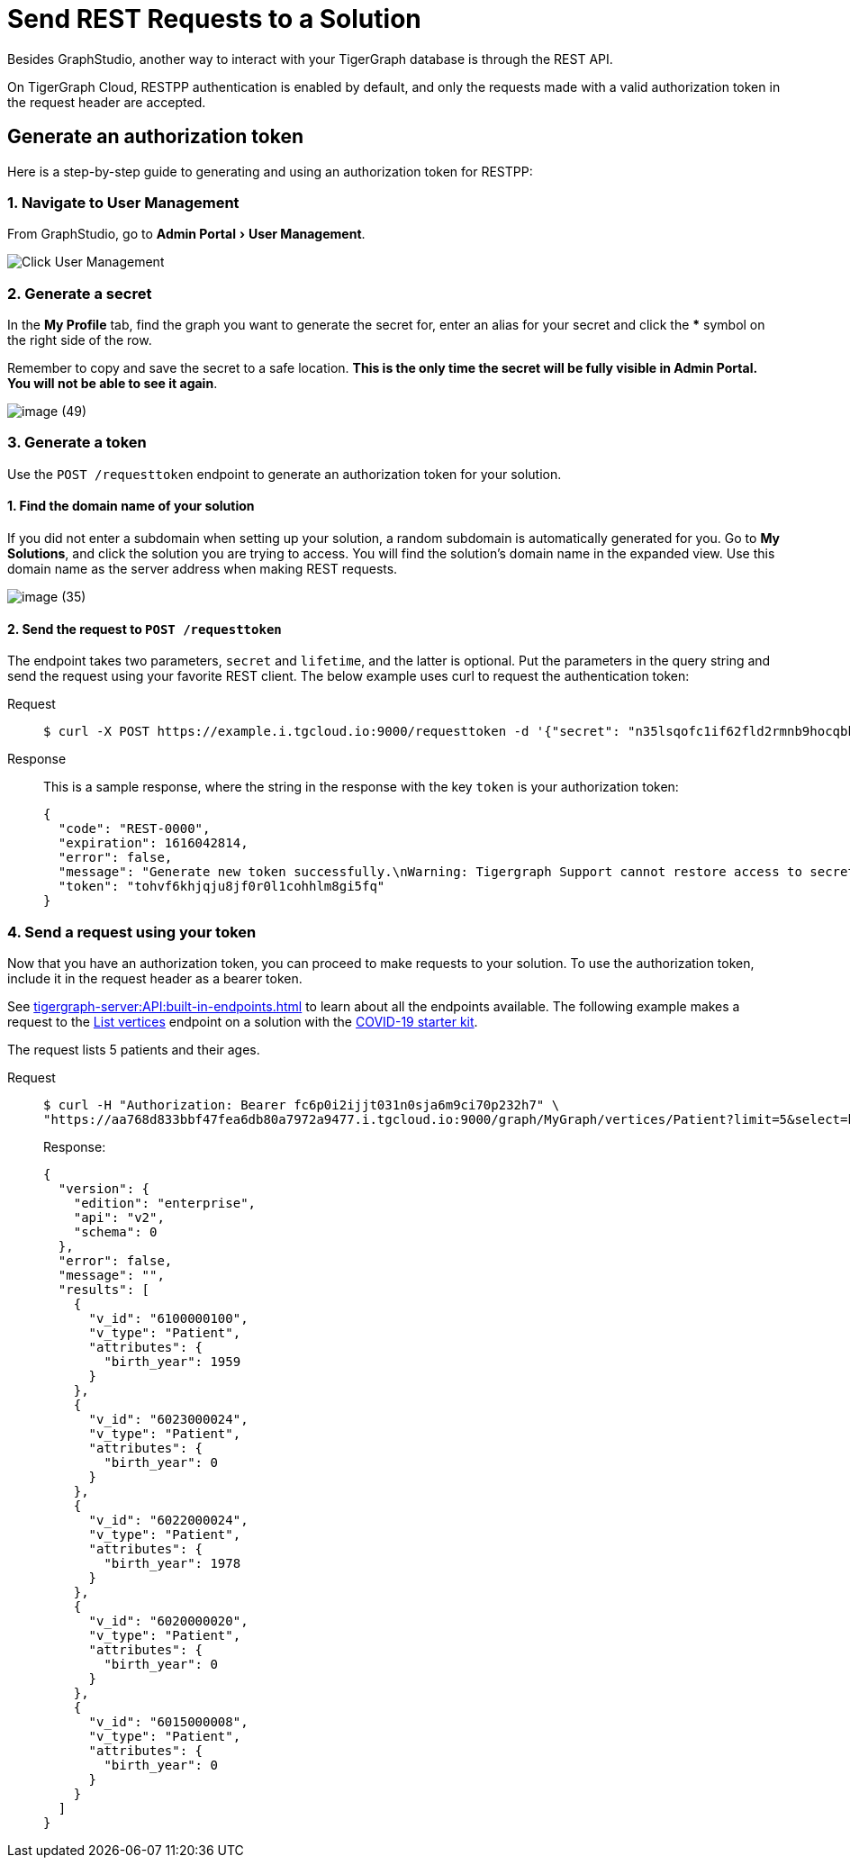 = Send REST Requests to a Solution
:experimental:

Besides GraphStudio, another way to interact with your TigerGraph database is through the REST API.

On TigerGraph Cloud, RESTPP authentication is enabled by default, and only the requests made with a valid authorization token in the request header are accepted.

== Generate an authorization token

Here is a step-by-step guide to generating and using an authorization token for RESTPP:

=== 1. Navigate to User Management

From GraphStudio, go to menu:Admin Portal[User Management].

image::image (46).png[Click User Management]

=== 2. Generate a secret

In the *My Profile* tab, find the graph you want to generate the secret for, enter an alias for your secret and click the btn:[*] symbol on the right side of the row.

Remember to copy and save the secret to a safe location. *This is the only time the secret will be fully visible in Admin Portal. You will not be able to see it again*.


image::image (49).png[]

=== 3. Generate a token

Use the `POST /requesttoken` endpoint to generate an authorization token for your solution.

==== 1. Find the domain name of your solution

If you did not enter a subdomain when setting up your solution, a random subdomain is automatically generated for you.
Go to *My Solutions*, and click the solution you are trying to access.
You will find the solution's domain name in the expanded view.
Use this domain name as the server address when making REST requests.

image::image (35).png[]

==== 2. Send the request to `POST /requesttoken`

The endpoint takes two parameters, `secret` and `lifetime`, and the latter is optional.
Put the parameters in the query string and send the request using your favorite REST client.
The below example uses curl to request the authentication token:

[tabs]
====
Request::
+
--
[source.wrap,console]
----
$ curl -X POST https://example.i.tgcloud.io:9000/requesttoken -d '{"secret": "n35lsqofc1if62fld2rmnb9hocqbh8ia", "lifetime": "100000"}'
----
--
Response::
+
--
This is a sample response, where the string in the response with the key `token` is your authorization token:

[source,javascript]
----
{
  "code": "REST-0000",
  "expiration": 1616042814,
  "error": false,
  "message": "Generate new token successfully.\nWarning: Tigergraph Support cannot restore access to secrets/tokens for security reasons. Please save your secret/token and keep it safe and accessible.",
  "token": "tohvf6khjqju8jf0r0l1cohhlm8gi5fq"
}
----
--
====

=== 4. Send a request using your token

Now that you have an authorization token, you can proceed to make requests to your solution. To use the authorization token, include it in the request header as a bearer token.

See xref:tigergraph-server:API:built-in-endpoints.adoc[] to learn about all the endpoints available.
The following example makes a request to the xref:tigergraph-server:API:built-in-endpoints.adoc#_list_vertices[List vertices] endpoint on a solution with the https://www.youtube.com/watch?v=s6-QapCEz1M&feature=youtu.be&ab_channel=TigerGraph[COVID-19 starter kit].

The request lists 5 patients and their ages.

[tabs]
====
Request::
+
--
[source.wrap,console]
----
$ curl -H "Authorization: Bearer fc6p0i2ijjt031n0sja6m9ci70p232h7" \
"https://aa768d833bbf47fea6db80a7972a9477.i.tgcloud.io:9000/graph/MyGraph/vertices/Patient?limit=5&select=birth_year"
----
--
Response:
+
--
[source,console]
----
{
  "version": {
    "edition": "enterprise",
    "api": "v2",
    "schema": 0
  },
  "error": false,
  "message": "",
  "results": [
    {
      "v_id": "6100000100",
      "v_type": "Patient",
      "attributes": {
        "birth_year": 1959
      }
    },
    {
      "v_id": "6023000024",
      "v_type": "Patient",
      "attributes": {
        "birth_year": 0
      }
    },
    {
      "v_id": "6022000024",
      "v_type": "Patient",
      "attributes": {
        "birth_year": 1978
      }
    },
    {
      "v_id": "6020000020",
      "v_type": "Patient",
      "attributes": {
        "birth_year": 0
      }
    },
    {
      "v_id": "6015000008",
      "v_type": "Patient",
      "attributes": {
        "birth_year": 0
      }
    }
  ]
}
----
--
====